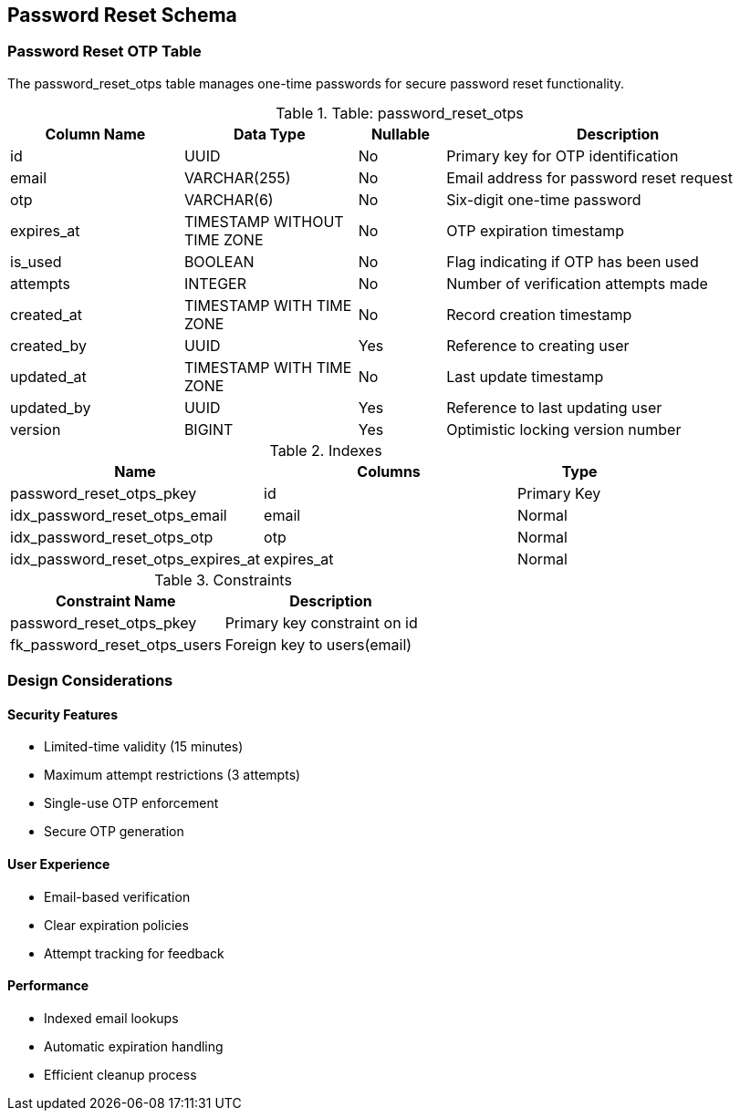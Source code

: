 == Password Reset Schema

=== Password Reset OTP Table
The password_reset_otps table manages one-time passwords for secure password reset functionality.

.Table: password_reset_otps
[cols="2,2,1,4",options="header"]
|===
|Column Name |Data Type |Nullable |Description
|id |UUID |No |Primary key for OTP identification
|email |VARCHAR(255) |No |Email address for password reset request
|otp |VARCHAR(6) |No |Six-digit one-time password
|expires_at |TIMESTAMP WITHOUT TIME ZONE |No |OTP expiration timestamp
|is_used |BOOLEAN |No |Flag indicating if OTP has been used
|attempts |INTEGER |No |Number of verification attempts made
|created_at |TIMESTAMP WITH TIME ZONE |No |Record creation timestamp
|created_by |UUID |Yes |Reference to creating user
|updated_at |TIMESTAMP WITH TIME ZONE |No |Last update timestamp
|updated_by |UUID |Yes |Reference to last updating user
|version |BIGINT |Yes |Optimistic locking version number
|===

.Indexes
[cols="2,2,1",options="header"]
|===
|Name |Columns |Type
|password_reset_otps_pkey |id |Primary Key
|idx_password_reset_otps_email |email |Normal
|idx_password_reset_otps_otp |otp |Normal
|idx_password_reset_otps_expires_at |expires_at |Normal
|===

.Constraints
[cols="3,3",options="header"]
|===
|Constraint Name |Description
|password_reset_otps_pkey |Primary key constraint on id
|fk_password_reset_otps_users |Foreign key to users(email)
|===

=== Design Considerations

==== Security Features
* Limited-time validity (15 minutes)
* Maximum attempt restrictions (3 attempts)
* Single-use OTP enforcement
* Secure OTP generation

==== User Experience
* Email-based verification
* Clear expiration policies
* Attempt tracking for feedback

==== Performance
* Indexed email lookups
* Automatic expiration handling
* Efficient cleanup process
